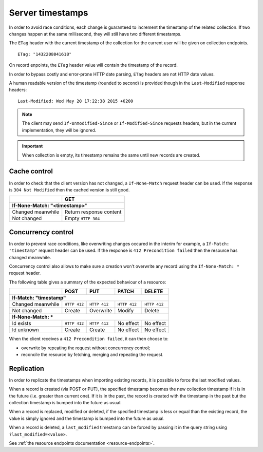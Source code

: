 .. _server-timestamps:

#################
Server timestamps
#################

In order to avoid race conditions, each change is guaranteed to
increment the timestamp of the related collection.
If two changes happen at the same millisecond, they will still have two different
timestamps.

The ``ETag`` header with the current timestamp of the collection for
the current user will be given on collection endpoints.

::

    ETag: "1432208041618"

On record enpoints, the ``ETag`` header value will contain the timestamp of the
record.

In order to bypass costly and error-prone HTTP date parsing, ``ETag`` headers
are not HTTP date values.

A human readable version of the timestamp (rounded to second) is provided though
in the ``Last-Modified`` response headers:

::

    Last-Modified: Wed May 20 17:22:38 2015 +0200


.. versionchanged:: 2.0

    In previous versions, cache and concurrency control was handled using
    ``If-Modified-Since`` and ``If-Unmodified-Since``. But since the HTTP date
    does not include milliseconds, they contained the milliseconds timestamp as
    integer. The current version using ``ETag`` is HTTP compliant (see
    `original discussion <https://github.com/mozilla-services/cliquet/issues/251>`_.)

.. note::

    The client may send ``If-Unmodified-Since`` or ``If-Modified-Since`` requests
    headers, but in the current implementation, they will be ignored.

.. important::

    When collection is empty, its timestamp remains the same until new records
    are created.


Cache control
=============

In order to check that the client version has not changed, a ``If-None-Match``
request header can be used. If the response is ``304 Not Modified`` then
the cached version is still good.

+-----------------------------+--------------------------+
|                             | GET                      |
+=============================+==========================+
|| **If-None-Match: "<timestamp>"**                      |
+-----------------------------+--------------------------+
| Changed meanwhile           | Return response content  |
+-----------------------------+--------------------------+
| Not changed                 | Empty ``HTTP 304``       |
+-----------------------------+--------------------------+


Concurrency control
===================

In order to prevent race conditions, like overwriting changes occured in the interim for example,
a ``If-Match: "timestamp"`` request header can be used. If the response is ``412 Precondition failed``
then the resource has changed meanwhile.

Concurrency control also allows to make sure a creation won't overwrite any record using
the ``If-None-Match: *`` request header.

The following table gives a summary of the expected behaviour of a resource:

+-----------------------------+-------------+--------------+---------------+---------------+
|                             | POST        | PUT          | PATCH         | DELETE        |
+=============================+=============+==============+===============+===============+
|| **If-Match: "timestamp"**                                                               |
+-----------------------------+-------------+--------------+---------------+---------------+
| Changed meanwhile           | ``HTTP 412``| ``HTTP 412`` | ``HTTP 412``  | ``HTTP 412``  |
+-----------------------------+-------------+--------------+---------------+---------------+
| Not changed                 | Create      | Overwrite    | Modify        | Delete        |
+-----------------------------+-------------+--------------+---------------+---------------+
|| **If-None-Match: ***                                                                    |
+-----------------------------+-------------+--------------+---------------+---------------+
| Id exists                   | ``HTTP 412``| ``HTTP 412`` | No effect     | No effect     |
+-----------------------------+-------------+--------------+---------------+---------------+
| Id unknown                  | Create      | Create       | No effect     | No effect     |
+-----------------------------+-------------+--------------+---------------+---------------+

When the client receives a ``412 Precondition failed``, it can then choose to:

* overwrite by repeating the request without concurrency control;
* reconcile the resource by fetching, merging and repeating the request.


Replication
===========

In order to replicate the timestamps when importing existing records,
it is possible to force the last modified values.

When a record is created (via POST or PUT), the specified timestamp becomes
the new collection timestamp if it is in the future (i.e. greater than current
one). If it is in the past, the record is created with the timestamp in the past
but the collection timestamp is bumped into the future as usual.

When a record is replaced, modified or deleted, if the specified timestamp is less
or equal than the existing record, the value is simply ignored and the timestamp
is bumped into the future as usual.

When a record is deleted, a ``last_modified`` timestamp can be forced
by passing it in the query string using ``?last_modified=<value>``.

See :ref:`the resource endpoints documentation <resource-endpoints>`.
